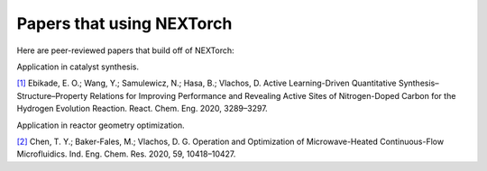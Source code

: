 ===========================
Papers that using NEXTorch
===========================

Here are peer-reviewed papers that build off of NEXTorch:

Application in catalyst synthesis.

`[1]`_ Ebikade, E. O.; Wang, Y.; Samulewicz, N.; Hasa, B.; Vlachos, D. Active Learning-Driven Quantitative Synthesis–Structure–Property Relations for Improving Performance and Revealing Active Sites of Nitrogen-Doped Carbon for the Hydrogen Evolution Reaction. React. Chem. Eng. 2020, 3289–3297.

Application in reactor geometry optimization.

`[2]`_ Chen, T. Y.; Baker-Fales, M.; Vlachos, D. G. Operation and Optimization of Microwave-Heated Continuous-Flow Microfluidics. Ind. Eng. Chem. Res. 2020, 59, 10418–10427.

.. _[1]: https://pubs.rsc.org/en/content/articlelanding/2020/re/d0re00243g#!divAbstract
.. _[2]: https://pubs-acs-org.udel.idm.oclc.org/doi/abs/10.1021/acs.iecr.0c01650
